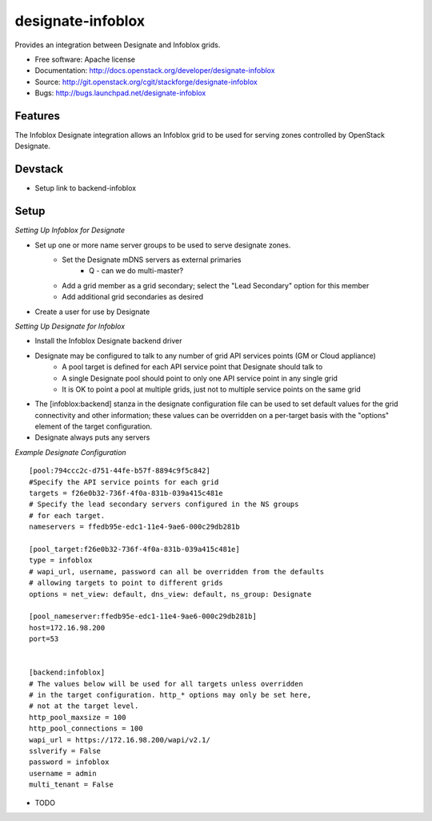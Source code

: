===============================
designate-infoblox
===============================

Provides an integration between Designate and Infoblox grids.

* Free software: Apache license
* Documentation: http://docs.openstack.org/developer/designate-infoblox
* Source: http://git.openstack.org/cgit/stackforge/designate-infoblox
* Bugs: http://bugs.launchpad.net/designate-infoblox

Features
--------

The Infoblox Designate integration allows an Infoblox grid to be used for serving zones controlled by OpenStack Designate.

Devstack
--------

* Setup link to backend-infoblox

Setup
-----

*Setting Up Infoblox for Designate*

* Set up one or more name server groups to be used to serve designate zones.
     * Set the Designate mDNS servers as external primaries
               * Q - can we do multi-master?
     * Add a grid member as a grid secondary; select the "Lead Secondary" option for this member
     * Add additional grid secondaries as desired
* Create a user for use by Designate

*Setting Up Designate for Infoblox*

* Install the Infoblox Designate backend driver
* Designate may be configured to talk to any number of grid API services points (GM or Cloud appliance)
     * A pool target is defined for each API service point that Designate should talk to
     * A single Designate pool should point to only one API service point in any single grid
     * It is OK to point a pool at multiple grids, just not to multiple service points on the same grid
* The [infoblox:backend] stanza in the designate configuration file can be used to set default values for the grid connectivity and other information; these values can be overridden on a per-target basis with the "options" element of the target configuration.
* Designate always puts any servers 


*Example Designate Configuration*

::

 [pool:794ccc2c-d751-44fe-b57f-8894c9f5c842]
 #Specify the API service points for each grid
 targets = f26e0b32-736f-4f0a-831b-039a415c481e
 # Specify the lead secondary servers configured in the NS groups
 # for each target.
 nameservers = ffedb95e-edc1-11e4-9ae6-000c29db281b

 [pool_target:f26e0b32-736f-4f0a-831b-039a415c481e]
 type = infoblox
 # wapi_url, username, password can all be overridden from the defaults
 # allowing targets to point to different grids
 options = net_view: default, dns_view: default, ns_group: Designate

 [pool_nameserver:ffedb95e-edc1-11e4-9ae6-000c29db281b]
 host=172.16.98.200
 port=53


 [backend:infoblox]
 # The values below will be used for all targets unless overridden
 # in the target configuration. http_* options may only be set here,
 # not at the target level.
 http_pool_maxsize = 100
 http_pool_connections = 100
 wapi_url = https://172.16.98.200/wapi/v2.1/
 sslverify = False
 password = infoblox
 username = admin
 multi_tenant = False

* TODO
